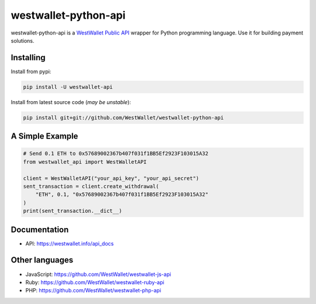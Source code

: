 westwallet-python-api
=====================

westwallet-python-api is a `WestWallet Public API <https://westwallet.info/api_docs>`_ wrapper for Python programming language. Use it for building payment solutions.

Installing
----------

Install from pypi:

.. code-block:: text

    pip install -U westwallet-api


Install from latest source code (*may be unstable*):

.. code-block:: text

    pip install git+git://github.com/WestWallet/westwallet-python-api


A Simple Example
----------------

.. code-block:: python

    # Send 0.1 ETH to 0x57689002367b407f031f1BB5Ef2923F103015A32
    from westwallet_api import WestWalletAPI

    client = WestWalletAPI("your_api_key", "your_api_secret")
    sent_transaction = client.create_withdrawal(
        "ETH", 0.1, "0x57689002367b407f031f1BB5Ef2923F103015A32"
    )
    print(sent_transaction.__dict__)


Documentation
-------------
* API: https://westwallet.info/api_docs


Other languages
---------------
* JavaScript: https://github.com/WestWallet/westwallet-js-api
* Ruby: https://github.com/WestWallet/westwallet-ruby-api
* PHP: https://github.com/WestWallet/westwallet-php-api
